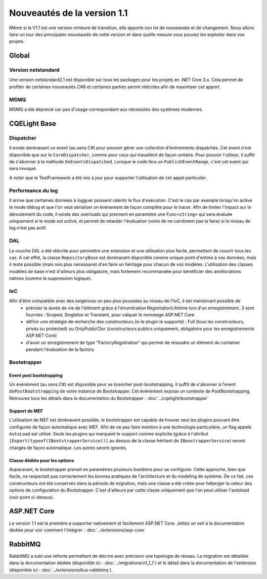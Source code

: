 Nouveautés de la version 1.1
============================
Même si la V1.1 est une version mineure de transition, elle apporte son lot de nouveautés et de changement. Nous allons faire un tour des principales nouveautés de cette version et dans quelle mesure vous pouvez les exploiter dans vos projets.

Global
------
Version netstandard
^^^^^^^^^^^^^^^^^^^
Une version netstandard2.1 est disponible sur tous les packages pour les projets en .NET Core 3.x. Cela permet de profiter de certaines nouveautés C#8 et certaines parties seront réécrites afin de maximiser cet apport.

MSMQ
^^^^
MSMQ a été déprécié car pas d'usage correspondant aux nécessités des systèmes modernes.

CQELight Base
-------------

Dispatcher
^^^^^^^^^^ 
Il existe dorénavant un event (au sens C#) pour pouvoir gérer une collection d'événements dispatchés. Cet event n'est disponible que sur le ``CoreDispatcher``, comme pour ceux qui travaillent de façon unitaire. Pour pouvoir l'utiliesr, il suffit de s'abonner à la méthode ``OnEventsDispatched``. Lorsque le code fera un ``PublishEventRange``, c'est cet event qui sera invoqué.

A noter que le TestFramework a été mis à jour pour supporter l'utilisation de cet appel particulier.

Performance du log
^^^^^^^^^^^^^^^^^^
Il arrive que certaines données à logguer puissent ralentir le flux d'exécution. C'est le cas par exemple lorsqu'on active le mode débug et que l'on veut sérialiser un événement de façon complète pour le tracer. Afin de limiter l'impact sur le déroulement du code, il existe des overloads qui prennent en paramètre une ``Func<string>`` qui sera évaluée uniquement si le mode est activé, et permet de retarder l'évaluation (voire de ne carrément pas la faire) si le niveau de log n'est pas actif.

DAL
^^^
La couche DAL a été réécrite pour permettre une extension et une utilisation plus facile, permettant de couvrir tous les cas. A cet effet, la classe ``RepositoryBase`` est dorénavant disponible comme unique point d'entrée à vos données, mais il reste possible (mais non plus nécessaire) d'en faire un héritage pour chacun de vos modèles.
L'utilisation des classes modèles de base n'est d'ailleurs plus obligatoire, mais fortement recommandée pour bénéficier des améliorations natives (comme la suppression logique).

IoC
^^^
Afin d'être compatible avec des exigences un peu plus poussées au niveau de l'IoC, il est maintenant possible de
 * préciser la durée de vie de l'élément grâce à l'énumération RegistrationLifetime lors d'un enregistrement. 3 sont fournies : Scoped, Singleton et Transient, pour calquer le nommage ASP.NET Core
 * définir une stratégie de recherche des constructeurs (si le plugin le supporte) : Full (tous les constructeurs, privés ou protected) ou OnlyPublicCtor (constructeurs publics uniquement, obligatoire pour les enregistrements ASP.NET Core)
 * d'avoir un enregistrement de type "FactoryRegistration" qui permet de résoudre un élément du container pendant l'évaluation de la factory
 
Bootstrapper
^^^^^^^^^^^^
Event post bootstrapping
""""""""""""""""""""""""
Un événément (au sens C#) est disponible pour se brancher post-bootstrapping. Il suffit de s'abonner à l'event ``OnPostBootstrapping`` de votre instance de Bootstrapper. Cet événement expose un contexte de PostBootstrapping. Retrouvez tous les détails dans la documentation du Bootstrapper : :doc:`../cqelight/bootstrapper`

Support de MEF
""""""""""""""
L'utilisation de MEF est dorénavant possible, le bootstrapper est capable de trouver seul les plugins pouvant être configurés de façon automatique avec MEF. Afin de ne pas faire mention à une technologie particulière, un flag appelé ``AutoLoad`` est utilisé. Seuls les plugins qui marquent le support comme explicite (grâce à l'attribut ``[Export(typeof(IBootstrapperService))]`` au dessus de la classe héritant de ``IBoostrapperService``) seront chargés de façon automatique. Les autres seront ignorés.

Classe dédiée pour les options
""""""""""""""""""""""""""""""
Auparavant, le bootstrapper prenait en paramètres plusieurs booléens pour se configurer. Cette approche, bien que facile, ne respectait pas correctement les bonnes pratiques de l'architecture et du modeling de système. De ce fait, ces constructeurs ont été conservés dans la période de migration, mais une classe a été créée pour héberger la valeur des options de configuration du Bootstrapper. C'est d'ailleurs par cette classe uniquement que l'on peut utiliser l'autoload (voir point ci-dessus).


ASP.NET Core
------------
La version 1.1 est la première a supporter nativement et facilement ASP.NET Core. Jettez un oeil à la documentation dédiée pour voir comment l'intégrer : :doc:`../extensions/asp-core`

RabbitMQ
--------
RabbitMQ a subi une refonte permettant de décrire avec précision une topologie de réseau. La migration est détaillée dans la documentation dédiée (disponible ici : :doc:`../migrations/v1_1_1`) et le détail dans la documentation de l'extension (disponible ici : :doc:`../extensions/bus-rabbitmq`).
